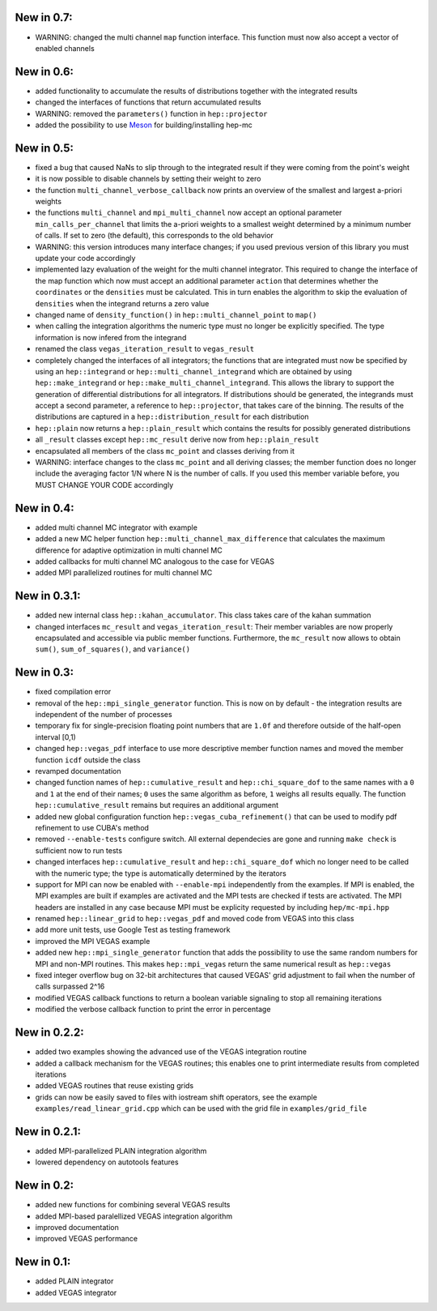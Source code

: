 New in 0.7:
===========

- WARNING: changed the multi channel ``map`` function interface. This function
  must now also accept a vector of enabled channels

New in 0.6:
===========

- added functionality to accumulate the results of distributions together with
  the integrated results
- changed the interfaces of functions that return accumulated results
- WARNING: removed the ``parameters()`` function in ``hep::projector``
- added the possibility to use Meson_ for building/installing hep-mc

.. _Meson: mesonbuild.com

New in 0.5:
===========

- fixed a bug that caused NaNs to slip through to the integrated result if they
  were coming from the point's weight
- it is now possible to disable channels by setting their weight to zero
- the function ``multi_channel_verbose_callback`` now prints an overview of the
  smallest and largest a-priori weights
- the functions ``multi_channel`` and ``mpi_multi_channel`` now accept an
  optional parameter ``min_calls_per_channel`` that limits the a-priori weights
  to a smallest weight determined by a minimum number of calls. If set to zero
  (the default), this corresponds to the old behavior
- WARNING: this version introduces many interface changes; if you used previous
  version of this library you must update your code accordingly
- implemented lazy evaluation of the weight for the multi channel integrator.
  This required to change the interface of the map function which now must
  accept an additional parameter ``action`` that determines whether the
  ``coordinates`` or the ``densities`` must be calculated. This in turn enables
  the algorithm to skip the evaluation of ``densities`` when the integrand
  returns a zero value
- changed name of ``density_function()`` in ``hep::multi_channel_point`` to
  ``map()``
- when calling the integration algorithms the numeric type must no longer be
  explicitly specified. The type information is now infered from the integrand
- renamed the class ``vegas_iteration_result`` to ``vegas_result``
- completely changed the interfaces of all integrators; the functions that are
  integrated must now be specified by using an ``hep::integrand`` or
  ``hep::multi_channel_integrand`` which are obtained by using
  ``hep::make_integrand`` or ``hep::make_multi_channel_integrand``. This allows
  the library to support the generation of differential distributions for all
  integrators. If distributions should be generated, the integrands must accept
  a second parameter, a reference to ``hep::projector``, that takes care of the
  binning. The results of the distributions are captured in a
  ``hep::distribution_result`` for each distribution
- ``hep::plain`` now returns a ``hep::plain_result`` which contains the results
  for possibly generated distributions
- all ``_result`` classes except ``hep::mc_result`` derive now from
  ``hep::plain_result``
- encapsulated all members of the class ``mc_point`` and classes deriving from
  it
- WARNING: interface changes to the class ``mc_point`` and all deriving classes;
  the member function does no longer include the averaging factor 1/N where N is
  the number of calls. If you used this member variable before, you MUST CHANGE
  YOUR CODE accordingly

New in 0.4:
===========

- added multi channel MC integrator with example
- added a new MC helper function ``hep::multi_channel_max_difference`` that
  calculates the maximum difference for adaptive optimization in multi channel
  MC
- added callbacks for multi channel MC analogous to the case for VEGAS
- added MPI parallelized routines for multi channel MC

New in 0.3.1:
=============

- added new internal class ``hep::kahan_accumulator``. This class takes care of
  the kahan summation
- changed interfaces ``mc_result`` and ``vegas_iteration_result``: Their member
  variables are now properly encapsulated and accessible via public member
  functions. Furthermore, the ``mc_result`` now allows to obtain ``sum()``,
  ``sum_of_squares()``, and ``variance()``

New in 0.3:
===========

- fixed compilation error
- removal of the ``hep::mpi_single_generator`` function. This is now on by
  default - the integration results are independent of the number of processes
- temporary fix for single-precision floating point numbers that are ``1.0f``
  and therefore outside of the half-open interval [0,1)
- changed ``hep::vegas_pdf`` interface to use more descriptive member function
  names and moved the member function ``icdf`` outside the class
- revamped documentation
- changed function names of ``hep::cumulative_result`` and
  ``hep::chi_square_dof`` to the same names with a ``0`` and ``1`` at the end
  of their names; ``0`` uses the same algorithm as before, ``1`` weighs all
  results equally. The function ``hep::cumulative_result`` remains but requires
  an additional argument
- added new global configuration function ``hep::vegas_cuba_refinement()``
  that can be used to modify pdf refinement to use CUBA's method
- removed ``--enable-tests`` configure switch. All external dependecies are
  gone and running ``make check`` is sufficient now to run tests
- changed interfaces ``hep::cumulative_result`` and ``hep::chi_square_dof``
  which no longer need to be called with the numeric type; the type is
  automatically determined by the iterators
- support for MPI can now be enabled with ``--enable-mpi`` independently from
  the examples. If MPI is enabled, the MPI examples are built if examples are
  activated and the MPI tests are checked if tests are activated. The MPI
  headers are installed in any case because MPI must be explicity requested by
  including ``hep/mc-mpi.hpp``
- renamed ``hep::linear_grid`` to ``hep::vegas_pdf`` and moved code from VEGAS
  into this class
- add more unit tests, use Google Test as testing framework
- improved the MPI VEGAS example
- added new ``hep::mpi_single_generator`` function that adds the possibility to
  use the same random numbers for MPI and non-MPI routines. This makes
  ``hep::mpi_vegas`` return the same numerical result as ``hep::vegas``
- fixed integer overflow bug on 32-bit architectures that caused VEGAS' grid
  adjustment to fail when the number of calls surpassed 2^16
- modified VEGAS callback functions to return a boolean variable signaling to
  stop all remaining iterations
- modified the verbose callback function to print the error in percentage

New in 0.2.2:
=============

- added two examples showing the advanced use of the VEGAS integration routine
- added a callback mechanism for the VEGAS routines; this enables one to print
  intermediate results from completed iterations
- added VEGAS routines that reuse existing grids
- grids can now be easily saved to files with iostream shift operators, see the
  example ``examples/read_linear_grid.cpp`` which can be used with the grid
  file in ``examples/grid_file``


New in 0.2.1:
=============

- added MPI-parallelized PLAIN integration algorithm
- lowered dependency on autotools features

New in 0.2:
===========

- added new functions for combining several VEGAS results
- added MPI-based paralellized VEGAS integration algorithm
- improved documentation
- improved VEGAS performance

New in 0.1:
===========

- added PLAIN integrator
- added VEGAS integrator
